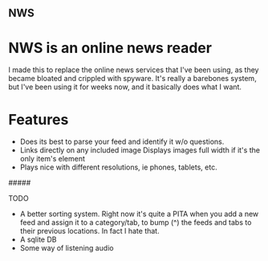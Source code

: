 ** NWS

* NWS is an online news reader

  I made this to replace the online news services that I've been
  using, as they became bloated and crippled with spyware. It's really
  a barebones system, but I've been using it for weeks now, and it
  basically does what I want.

* Features
  - Does its best to parse your feed and identify it w/o questions.
  - Links directly on any included image Displays images full width if it's the only item's element
  - Plays nice with different resolutions, ie phones, tablets, etc.

#####

TODO
  - A better sorting system. Right now it's quite a PITA when you add a new feed and assign it to a category/tab, to bump (^) the feeds
    and tabs to their previous locations. In fact I hate that.
  - A sqlite DB
  - Some way of listening audio
